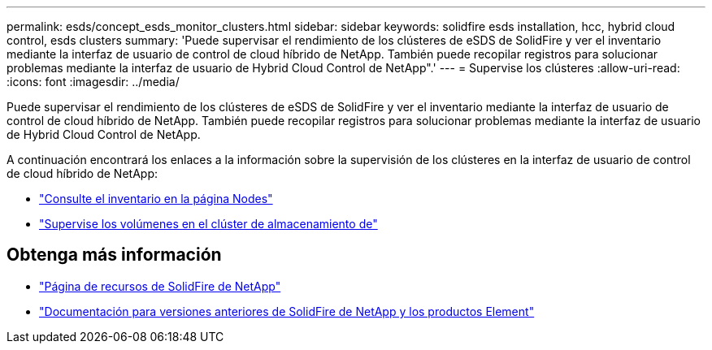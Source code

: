 ---
permalink: esds/concept_esds_monitor_clusters.html 
sidebar: sidebar 
keywords: solidfire esds installation, hcc, hybrid cloud control, esds clusters 
summary: 'Puede supervisar el rendimiento de los clústeres de eSDS de SolidFire y ver el inventario mediante la interfaz de usuario de control de cloud híbrido de NetApp. También puede recopilar registros para solucionar problemas mediante la interfaz de usuario de Hybrid Cloud Control de NetApp".' 
---
= Supervise los clústeres
:allow-uri-read: 
:icons: font
:imagesdir: ../media/


[role="lead"]
Puede supervisar el rendimiento de los clústeres de eSDS de SolidFire y ver el inventario mediante la interfaz de usuario de control de cloud híbrido de NetApp. También puede recopilar registros para solucionar problemas mediante la interfaz de usuario de Hybrid Cloud Control de NetApp.

A continuación encontrará los enlaces a la información sobre la supervisión de los clústeres en la interfaz de usuario de control de cloud híbrido de NetApp:

* link:hccstorage/task-hcc-nodes.html["Consulte el inventario en la página Nodes"]
* link:hccstorage/task-hcc-volumes.html["Supervise los volúmenes en el clúster de almacenamiento de"]




== Obtenga más información

* https://www.netapp.com/data-storage/solidfire/documentation/["Página de recursos de SolidFire de NetApp"^]
* https://docs.netapp.com/sfe-122/topic/com.netapp.ndc.sfe-vers/GUID-B1944B0E-B335-4E0B-B9F1-E960BF32AE56.html["Documentación para versiones anteriores de SolidFire de NetApp y los productos Element"^]

